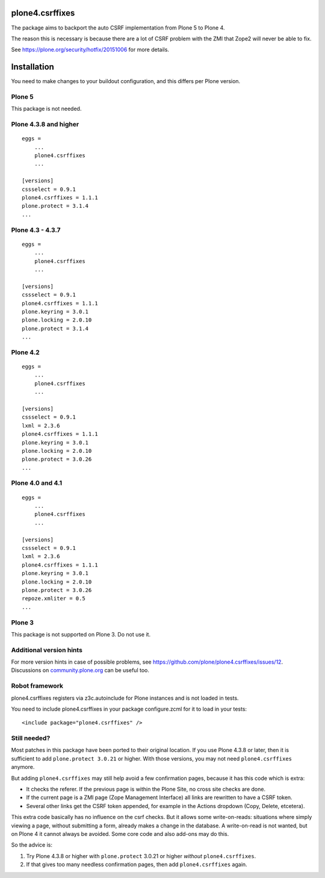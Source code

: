 plone4.csrffixes
================

The package aims to backport the auto CSRF implementation from Plone 5
to Plone 4.

The reason this is necessary is because there are a lot of CSRF problem
with the ZMI that Zope2 will never be able to fix.

See https://plone.org/security/hotfix/20151006
for more details.


Installation
============

You need to make changes to your buildout configuration, and this differs per Plone version.


Plone 5
-------

This package is not needed.


Plone 4.3.8 and higher
----------------------

::

    eggs =
        ...
        plone4.csrffixes
        ...

    [versions]
    cssselect = 0.9.1
    plone4.csrffixes = 1.1.1
    plone.protect = 3.1.4
    ...


Plone 4.3 - 4.3.7
-----------------

::

    eggs =
        ...
        plone4.csrffixes
        ...

    [versions]
    cssselect = 0.9.1
    plone4.csrffixes = 1.1.1
    plone.keyring = 3.0.1
    plone.locking = 2.0.10
    plone.protect = 3.1.4
    ...


Plone 4.2
---------

::

    eggs =
        ...
        plone4.csrffixes
        ...

    [versions]
    cssselect = 0.9.1
    lxml = 2.3.6
    plone4.csrffixes = 1.1.1
    plone.keyring = 3.0.1
    plone.locking = 2.0.10
    plone.protect = 3.0.26
    ...


Plone 4.0 and 4.1
-----------------

::

    eggs =
        ...
        plone4.csrffixes
        ...

    [versions]
    cssselect = 0.9.1
    lxml = 2.3.6
    plone4.csrffixes = 1.1.1
    plone.keyring = 3.0.1
    plone.locking = 2.0.10
    plone.protect = 3.0.26
    repoze.xmliter = 0.5
    ...


Plone 3
-------

This package is not supported on Plone 3.  Do not use it.


Additional version hints
------------------------

For more version hints in case of possible problems, see https://github.com/plone/plone4.csrffixes/issues/12.
Discussions on `community.plone.org <https://community.plone.org/t/versions-section-for-hotfix20151006-in-plone-4-3-18/7541>`_ can be useful too.


Robot framework
---------------

plone4.csrffixes registers via z3c.autoinclude for Plone instances and is not
loaded in tests.

You need to include plone4.csrffixes in your package configure.zcml for it to
load in your tests::

    <include package="plone4.csrffixes" />


Still needed?
-------------

Most patches in this package have been ported to their original location.
If you use Plone 4.3.8 or later, then it is sufficient to add ``plone.protect 3.0.21`` or higher.
With those versions, you may not need ``plone4.csrffixes`` anymore.

But adding ``plone4.csrffixes`` may still help avoid a few confirmation pages, because it has this code which is extra:

- It checks the referer.  If the previous page is within the Plone Site, no cross site checks are done.

- If the current page is a ZMI page (Zope Management Interface) all links are rewritten to have a CSRF token.

- Several other links get the CSRF token appended, for example in the Actions dropdown (Copy, Delete, etcetera).

This extra code basically has no influence on the csrf checks.
But it allows some write-on-reads: situations where simply viewing a page, without submitting a form, already makes a change in the database.
A write-on-read is not wanted, but on Plone 4 it cannot always be avoided.
Some core code and also add-ons may do this.

So the advice is:

1. Try Plone 4.3.8 or higher with ``plone.protect`` 3.0.21 or higher *without* ``plone4.csrffixes``.

2. If that gives too many needless confirmation pages, then add ``plone4.csrffixes`` again.
